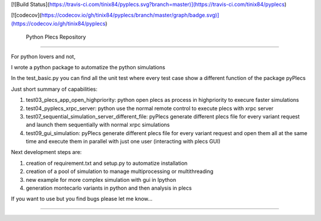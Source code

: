 [![Build Status](https://travis-ci.com/tinix84/pyplecs.svg?branch=master)](https://travis-ci.com/tinix84/pyplecs)

[![codecov](https://codecov.io/gh/tinix84/pyplecs/branch/master/graph/badge.svg)](https://codecov.io/gh/tinix84/pyplecs)

 Python Plecs Repository
========================

For python lovers and not, 

I wrote a python package to automatize the python simulations

In the test_basic.py you can find all the unit test where every test case show a different function of the package pyPlecs

Just short summary of capabilities:

1. test03_plecs_app_open_highpriority: python open plecs as process in highpriority to execure faster simulations

2. test04_pyplecs_xrpc_server: python use the normal remote control to execute plecs with xrpc server

3. test07_sequential_simulation_server_different_file: pyPlecs generate different plecs file for every variant request and launch them sequentially with normal xrpc simulations

4. test09_gui_simulation: pyPlecs generate different plecs file for every variant request and open them all at the same time and execute them in parallel with just one user (interacting with plecs GUI)

Next development steps are:

1. creation of requirement.txt and setup.py to automatize installation

2. creation of a pool of simulation to manage multiprocessing or multithreading

3. new example for more complex simulation with gui in Ipython

4. generation montecarlo variants in python and then analysis in plecs 

If you want to use but you find bugs please let me know...


---------------

